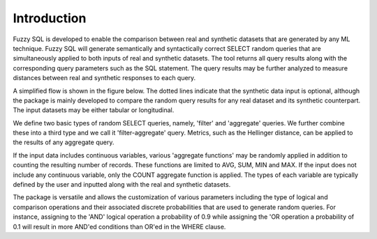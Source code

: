 Introduction
============

Fuzzy SQL is developed to enable the comparison between real and synthetic datasets that are generated by any ML technique. Fuzzy SQL will generate semantically and syntactically correct SELECT random queries that are simultaneously applied to both inputs of real and synthetic datasets. The tool returns all query results along with the corresponding query parameters such as the SQL statement. The query results may be further analyzed to measure distances between real and synthetic responses to each query.

A simplified flow is shown in the figure below. The dotted lines indicate that the synthetic data input is optional, although the package is mainly developed to compare the random query results for any real dataset and its synthetic counterpart. The input datasets may be either tabular or longitudinal.

.. image:: images/fuzzy_flow.png
  :width: 400



We define two basic types of random SELECT queries, namely, 'filter' and 'aggregate' queries. We further combine these into a third type and we call it 'filter-aggregate' query.   Metrics, such as the Hellinger distance, can be applied to the results of any aggregate query.

If the input data includes continuous variables, various 'aggregate functions' may be randomly applied in addition to counting the resulting number of records. These functions are limited to AVG, SUM, MIN and MAX. If the input does not include any continuous variable, only the COUNT aggregate function is applied. The types of each variable are typically defined by the user and inputted along with the real and synthetic datasets.

The package is versatile and allows the customization of various parameters including the type of logical and comparison operations and their associated discrete probabilities that are used to generate random queries. For instance, assigning to the 'AND' logical operation a probability of 0.9 while assigning the 'OR operation a probability of 0.1 will result in more AND'ed conditions than OR'ed in the WHERE clause.  

